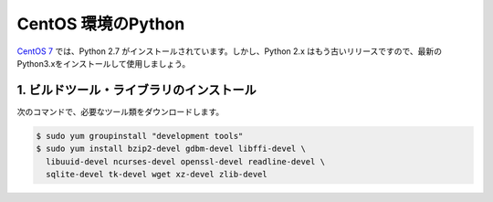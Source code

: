 
CentOS 環境のPython
--------------------------------

`CentOS 7 <https://www.centos.org/>`_ では、Python 2.7 がインストールされています。しかし、Python 2.x はもう古いリリースですので、最新のPython3.xをインストールして使用しましょう。





1. ビルドツール・ライブラリのインストール
+++++++++++++++++++++++++++++++++++++++++++++++++


次のコマンドで、必要なツール類をダウンロードします。


.. code-block:: bash

   $ sudo yum groupinstall "development tools"
   $ sudo yum install bzip2-devel gdbm-devel libffi-devel \
     libuuid-devel ncurses-devel openssl-devel readline-devel \
     sqlite-devel tk-devel wget xz-devel zlib-devel


.. jinja::

   {{ content.load('/install/build_python_unix.rst').html }}


